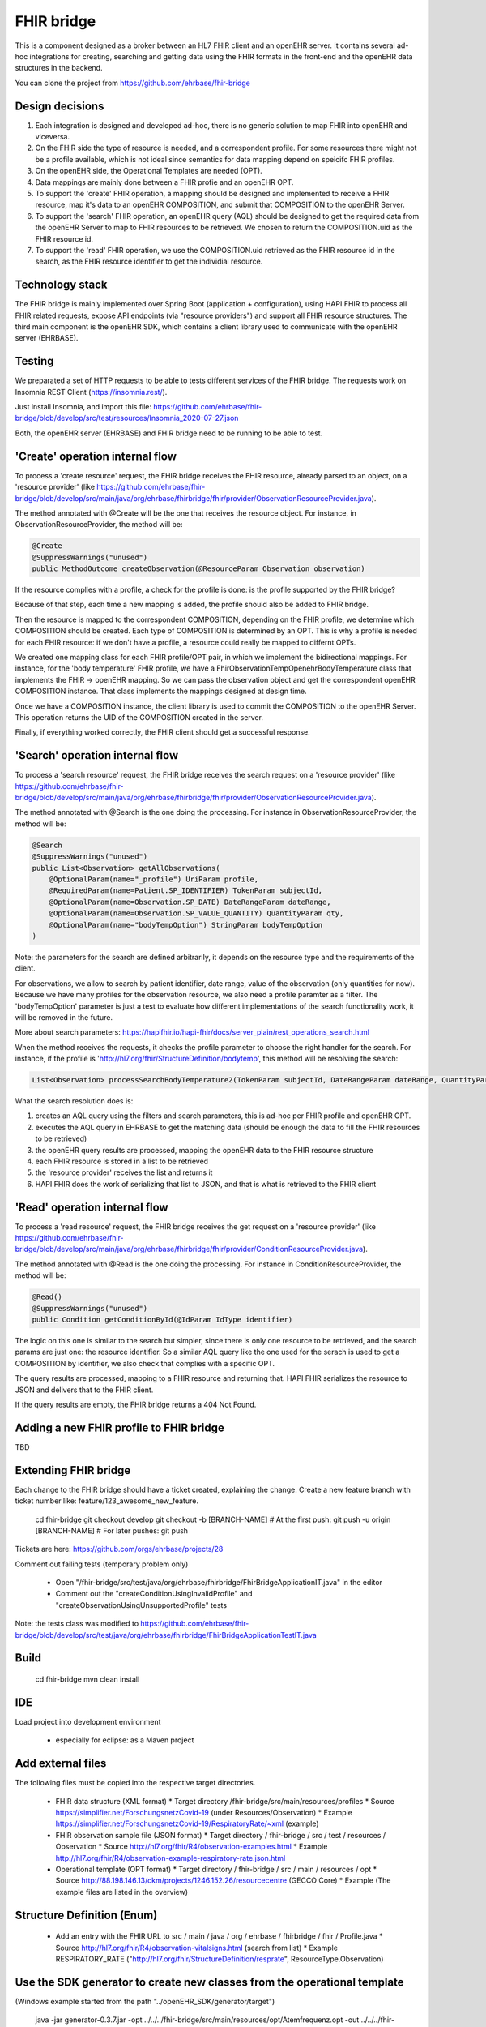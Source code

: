 .. _fhir_bridge:

===========
FHIR bridge
===========

This is a component designed as a broker between an HL7 FHIR client and an openEHR server.
It contains several ad-hoc integrations for creating, searching and getting data using the
FHIR formats in the front-end and the openEHR data structures in the backend.

You can clone the project from https://github.com/ehrbase/fhir-bridge


Design decisions
----------------

1. Each integration is designed and developed ad-hoc, there is no generic solution to map FHIR into openEHR and viceversa.
2. On the FHIR side the type of resource is needed, and a correspondent profile. For some resources there might not be a profile
   available, which is not ideal since semantics for data mapping depend on speicifc FHIR profiles.
3. On the openEHR side, the Operational Templates are needed (OPT).
4. Data mappings are mainly done between a FHIR profie and an openEHR OPT.
5. To support the 'create' FHIR operation, a mapping should be designed and implemented to receive a FHIR resource, map it's data
   to an openEHR COMPOSITION, and submit that COMPOSITION to the openEHR Server.
6. To support the 'search' FHIR operation, an openEHR query (AQL) should be designed to get the required data from the openEHR
   Server to map to FHIR resources to be retrieved. We chosen to return the COMPOSITION.uid as the FHIR resource id.
7. To support the 'read' FHIR operation, we use the COMPOSITION.uid retrieved as the FHIR resource id in the search, as the FHIR
   resource identifier to get the individial resource.


Technology stack
----------------

The FHIR bridge is mainly implemented over Spring Boot (application + configuration), using HAPI FHIR to process all FHIR related
requests, expose API endpoints (via "resource providers") and support all FHIR resource structures. The third main component is
the openEHR SDK, which contains a client library used to communicate with the openEHR server (EHRBASE).


Testing
-------

We preparated a set of HTTP requests to be able to tests different services of the FHIR bridge. The requests work on Insomnia REST
Client (https://insomnia.rest/).

Just install Insomnia, and import this file: https://github.com/ehrbase/fhir-bridge/blob/develop/src/test/resources/Insomnia_2020-07-27.json

Both, the openEHR server (EHRBASE) and FHIR bridge need to be running to be able to test.


'Create' operation internal flow
--------------------------------

To process a 'create resource' request, the FHIR bridge receives the FHIR resource, already parsed to an object, on a 'resource provider'
(like https://github.com/ehrbase/fhir-bridge/blob/develop/src/main/java/org/ehrbase/fhirbridge/fhir/provider/ObservationResourceProvider.java).

The method annotated with @Create will be the one that receives the resource object. For instance, in ObservationResourceProvider,
the method will be:

.. code-block:: java

    @Create
    @SuppressWarnings("unused")
    public MethodOutcome createObservation(@ResourceParam Observation observation)


If the resource complies with a profile, a check for the profile is done: is the profile supported by the FHIR bridge?

Because of that step, each time a new mapping is added, the profile should also be added to FHIR bridge.

Then the resource is mapped to the correspondent COMPOSITION, depending on the FHIR profile, we determine which COMPOSITION should
be created. Each type of COMPOSITION is determined by an OPT. This is why a profile is needed for each FHIR resource: if we don't
have a profile, a resource could really be mapped to differnt OPTs.

We created one mapping class for each FHIR profile/OPT pair, in which we implement the bidirectional mappings. For instance, for the
'body temperature' FHIR profile, we have a FhirObservationTempOpenehrBodyTemperature class that implements the FHIR -> openEHR mapping.
So we can pass the observation object and get the correspondent openEHR COMPOSITION instance. That class implements the mappings
designed at design time.

Once we have a COMPOSITION instance, the client library is used to commit the COMPOSITION to the openEHR Server. This operation
returns the UID of the COMPOSITION created in the server.

Finally, if everything worked correctly, the FHIR client should get a successful response.


'Search' operation internal flow
--------------------------------

To process a 'search resource' request, the FHIR bridge receives the search request on a 'resource provider' 
(like https://github.com/ehrbase/fhir-bridge/blob/develop/src/main/java/org/ehrbase/fhirbridge/fhir/provider/ObservationResourceProvider.java).

The method annotated with @Search is the one doing the processing. For instance in ObservationResourceProvider, the method
will be:

.. code-block:: java

    @Search
    @SuppressWarnings("unused")
    public List<Observation> getAllObservations(
        @OptionalParam(name="_profile") UriParam profile,
        @RequiredParam(name=Patient.SP_IDENTIFIER) TokenParam subjectId,
        @OptionalParam(name=Observation.SP_DATE) DateRangeParam dateRange,
        @OptionalParam(name=Observation.SP_VALUE_QUANTITY) QuantityParam qty,
        @OptionalParam(name="bodyTempOption") StringParam bodyTempOption
    )


Note: the parameters for the search are defined arbitrarily, it depends on the resource type and the requirements of the client.

For observations, we allow to search by patient identifier, date range, value of the observation (only quantities for now). Because
we have many profiles for the observation resource, we also need a profile paramter as a filter. The 'bodyTempOption' parameter is
just a test to evaluate how different implementations of the search functionality work, it will be removed in the future.

More about search parameters: https://hapifhir.io/hapi-fhir/docs/server_plain/rest_operations_search.html

When the method receives the requests, it checks the profile parameter to choose the right handler for the search. For instance,
if the profile is 'http://hl7.org/fhir/StructureDefinition/bodytemp', this method will be resolving the search:

.. code-block:: java

    List<Observation> processSearchBodyTemperature2(TokenParam subjectId, DateRangeParam dateRange, QuantityParam qty)


What the search resolution does is:

1. creates an AQL query using the filters and search parameters, this is ad-hoc per FHIR profile and openEHR OPT.
2. executes the AQL query in EHRBASE to get the matching data (should be enough the data to fill the FHIR resources to be retrieved)
3. the openEHR query results are processed, mapping the openEHR data to the FHIR resource structure
4. each FHIR resource is stored in a list to be retrieved
5. the 'resource provider' receives the list and returns it
6. HAPI FHIR does the work of serializing that list to JSON, and that is what is retrieved to the FHIR client


'Read' operation internal flow
-----------------------------

To process a 'read resource' request, the FHIR bridge receives the get request on a 'resource provider'
(like https://github.com/ehrbase/fhir-bridge/blob/develop/src/main/java/org/ehrbase/fhirbridge/fhir/provider/ConditionResourceProvider.java).

The method annotated with @Read is the one doing the processing. For instance in ConditionResourceProvider, the method
will be:

.. code-block:: java

    @Read()
    @SuppressWarnings("unused")
    public Condition getConditionById(@IdParam IdType identifier)


The logic on this one is similar to the search but simpler, since there is only one resource to be retrieved, and the
search params are just one: the resource identifier. So a similar AQL query like the one used for the serach is used to
get a COMPOSITION by identifier, we also check that complies with a specific OPT.

The query results are processed, mapping to a FHIR resource and returning that. HAPI FHIR serializes the resource to
JSON and delivers that to the FHIR client.

If the query results are empty, the FHIR bridge returns a 404 Not Found.



Adding a new FHIR profile to FHIR bridge
----------------------------------------

TBD



Extending FHIR bridge
---------------------

Each change to the FHIR bridge should have a ticket created, explaining the change. Create a new feature branch with
ticket number like: feature/123_awesome_new_feature.

    cd fhir-bridge
    git checkout develop
    git checkout -b [BRANCH-NAME]
    # At the first push:
    git push -u origin [BRANCH-NAME]
    # For later pushes:
    git push


Tickets are here: https://github.com/orgs/ehrbase/projects/28

Comment out failing tests (temporary problem only)

    * Open "/fhir-bridge/src/test/java/org/ehrbase/fhirbridge/FhirBridgeApplicationIT.java" in the editor
    * Comment out the "createConditionUsingInvalidProfile" and "createObservationUsingUnsupportedProfile" tests


Note: the tests class was modified to https://github.com/ehrbase/fhir-bridge/blob/develop/src/test/java/org/ehrbase/fhirbridge/FhirBridgeApplicationTestIT.java



Build 
-----

    cd fhir-bridge
    mvn clean install

IDE
---

Load project into development environment

  * especially for eclipse: as a Maven project


Add external files
------------------

The following files must be copied into the respective target directories.

  * FHIR data structure (XML format)
    * Target directory /fhir-bridge/src/main/resources/profiles
    * Source https://simplifier.net/ForschungsnetzCovid-19 (under Resources/Observation)
    * Example https://simplifier.net/ForschungsnetzCovid-19/RespiratoryRate/~xml (example)
  * FHIR observation sample file (JSON format)
    * Target directory / fhir-bridge / src / test / resources / Observation
    * Source http://hl7.org/fhir/R4/observation-examples.html
    * Example http://hl7.org/fhir/R4/observation-example-respiratory-rate.json.html
  * Operational template (OPT format)
    * Target directory / fhir-bridge / src / main / resources / opt
    * Source http://88.198.146.13/ckm/projects/1246.152.26/resourcecentre (GECCO Core)
    * Example (The example files are listed in the overview)


Structure Definition (Enum)
---------------------------

 * Add an entry with the FHIR URL to src / main / java / org / ehrbase / fhirbridge / fhir / Profile.java
   * Source http://hl7.org/fhir/R4/observation-vitalsigns.html (search from list)
   * Example RESPIRATORY_RATE ("http://hl7.org/fhir/StructureDefinition/resprate", ResourceType.Observation)


Use the SDK generator to create new classes from the operational template
-------------------------------------------------------------------------

(Windows example started from the path "../openEHR_SDK/generator/target")

    java
    -jar generator-0.3.7.jar
    -opt ../../../fhir-bridge/src/main/resources/opt/Atemfrequenz.opt
    -out ../../../fhir-bridge/src/main/java
    -package org.ehrbase.fhirbridge.opt

(Linux example with path information from the perspective of the home directory)

    java
    -jar ~ / Desktop / nfn / openEHR_SDK / generator / target / generator-0.3.7.jar
    -opt ~ / Desktop / nfn / 2020-08-28_fhir-bridge / src / main / resources / opt / body size.opt
    -out ~ / Desktop / nfn / 2020-08-28_fhir-bridge / src / main / java /
    -package org.ehrbase.fhirbridge.opt


Note: Ignore error message regarding missing language packages (temporary problem; TerminologyProvider).

Refresh project in the development environment

  * New classes (example breathing rate):
    * Directory / fhir-bridge / src / main / java / org / ehrbase / fhirbridge / opt / breathing frequency composition
    * Breath rateComposition.java and Breath rateCompositionContainment.java classes
    * Directory / fhir-bridge / src / main / java / org / ehrbase / fhirbridge / opt / breath frequency composition / definition
    * Respiratory RateObservation.java and Respiratory RateObservationContainment.java classes


Implement mapping (example breathing rate)
------------------------------------------

Create a new class in /fhir-bridge/src/main/java/org/ehrbase/fhirbridge/mapping

  * Example FHIRObservationRespRateOpenehrRespRate.java
    (The example is here FHIRObservationRespRateOpenehrRespRate.java.txt)


CreateObservation
-----------------

In /fhir-bridge/src/main/java/org/ehrbase/fhirbridge/fhir/provider.ObservationResourceProvider.java
add an else branch in the createObservation method (Orientation using the example of BodyTemperature;
copy, rename and adapt the content of the else branch)

To do this, create the appropriate method in /fhir-bridge/src/main/java/org/ehrbase/fhirbridge/rest/EhrbaseService.java
(Orientation on the example of saveTemp; copy, rename and adapt content)
[temporary approach; in the future there should be a generic method]


Unit test
---------

Adjust the name of the file in /fhir-bridge/src/test/resources/Observation/observation-resprate-example.json
add a test in /fhir-bridge/src/test/java/org/ehrbase/fhirbridge/FhirBridgeApplicationIT.java

  * Example createObservationRespRate (Orientation on the example createBodyTemp; copy, rename and adapt the test)


Upload templates (POSTMAN)
--------------------------

Download these files: https://github.com/ehrbase/documentation/tree/master/examples

Import the environment and the collection into POSTMAN

  * to do this, find and use the various import buttons individually
  * select a post entry under Collections-> EHRbase copy copy-> Templates (any), right-click, duplicate in the context menu
  * rename to Create [opt-name] Template to create your own OPT file
  * above change the url to localhost:8080/ehrbase/rest/openehr/v1/definition/template/adl1.4
  * replace the existing content in the body with the content of your own / to be mapped OPT file
  * upload the template using SEND (Docker should be running;))


Test whether the template is available in Ehrbase
-------------------------------------------------

Swagger UI http://localhost:8080/ehrbase/swagger-ui.html -> Templates

  * GET (/rest/openehr/v1/definition/template/adl1.4) -> Try it out -> Execute
  * Response Body -> an item (example breathing rate) should be in the ArrayList
  * Response code 200 -> successful